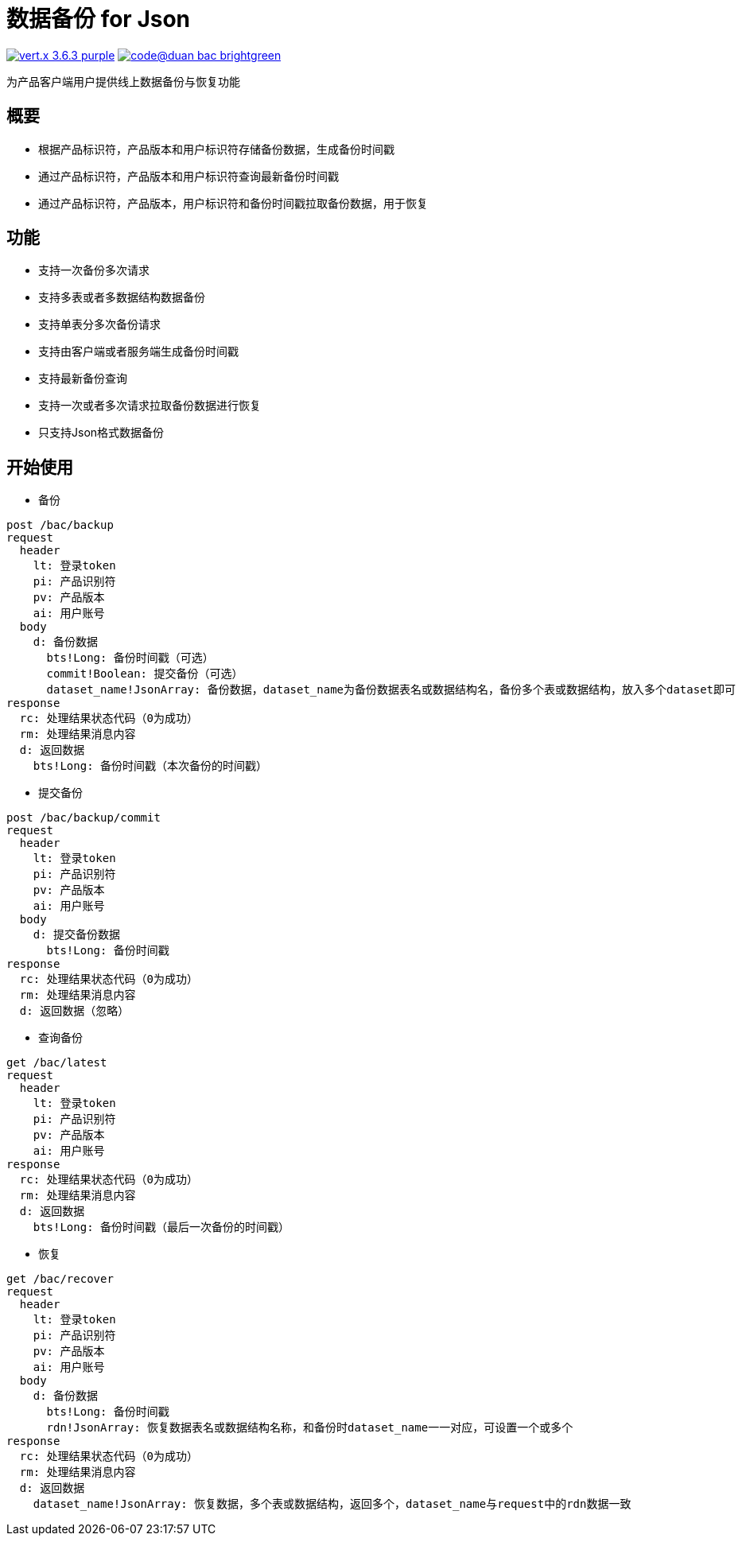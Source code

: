 = 数据备份 for Json

image:https://img.shields.io/badge/vert.x-3.6.3-purple.svg[link="https://vertx.io"] image:https://img.shields.io/badge/code@duan-bac-brightgreen.svg[link="https://www.guobaa.com"]

为产品客户端用户提供线上数据备份与恢复功能

== 概要
* 根据产品标识符，产品版本和用户标识符存储备份数据，生成备份时间戳
* 通过产品标识符，产品版本和用户标识符查询最新备份时间戳
* 通过产品标识符，产品版本，用户标识符和备份时间戳拉取备份数据，用于恢复

== 功能
* 支持一次备份多次请求
* 支持多表或者多数据结构数据备份
* 支持单表分多次备份请求
* 支持由客户端或者服务端生成备份时间戳
* 支持最新备份查询
* 支持一次或者多次请求拉取备份数据进行恢复
* 只支持Json格式数据备份

== 开始使用

* 备份
```
post /bac/backup
request
  header
    lt: 登录token
    pi: 产品识别符
    pv: 产品版本
    ai: 用户账号
  body
    d: 备份数据
      bts!Long: 备份时间戳（可选）
      commit!Boolean: 提交备份（可选）
      dataset_name!JsonArray: 备份数据，dataset_name为备份数据表名或数据结构名，备份多个表或数据结构，放入多个dataset即可
response
  rc: 处理结果状态代码（0为成功）
  rm: 处理结果消息内容
  d: 返回数据
    bts!Long: 备份时间戳（本次备份的时间戳）
```

* 提交备份

```
post /bac/backup/commit
request
  header
    lt: 登录token
    pi: 产品识别符
    pv: 产品版本
    ai: 用户账号
  body
    d: 提交备份数据
      bts!Long: 备份时间戳
response
  rc: 处理结果状态代码（0为成功）
  rm: 处理结果消息内容
  d: 返回数据（忽略）
```

* 查询备份

```
get /bac/latest
request
  header
    lt: 登录token
    pi: 产品识别符
    pv: 产品版本
    ai: 用户账号
response
  rc: 处理结果状态代码（0为成功）
  rm: 处理结果消息内容
  d: 返回数据
    bts!Long: 备份时间戳（最后一次备份的时间戳）
```

* 恢复

```
get /bac/recover
request
  header
    lt: 登录token
    pi: 产品识别符
    pv: 产品版本
    ai: 用户账号
  body
    d: 备份数据
      bts!Long: 备份时间戳
      rdn!JsonArray: 恢复数据表名或数据结构名称，和备份时dataset_name一一对应，可设置一个或多个
response
  rc: 处理结果状态代码（0为成功）
  rm: 处理结果消息内容
  d: 返回数据
    dataset_name!JsonArray: 恢复数据，多个表或数据结构，返回多个，dataset_name与request中的rdn数据一致
```
